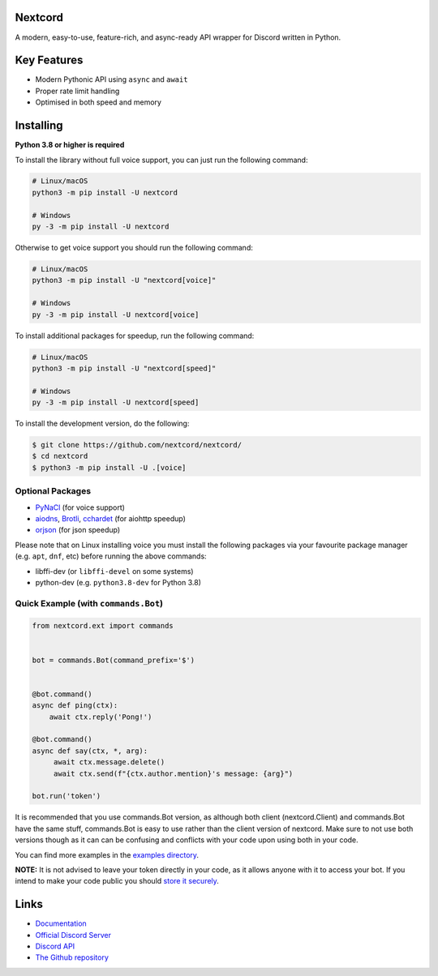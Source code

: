 .. image:: https://raw.githubusercontent.com/nextcord/nextcord/master/assets/repo-banner.svg
   :alt: Nextcord

.. image:: https://img.shields.io/discord/881118111967883295?color=blue&label=discord
   :target: https://discord.gg/ZebatWssCB
   :alt: Discord server invite
.. image:: https://img.shields.io/pypi/v/nextcord.svg
   :target: https://pypi.python.org/pypi/nextcord
   :alt: PyPI version info
.. image:: 	https://img.shields.io/pypi/dm/nextcord?color=informational&label=pypi%20downloads
   :target: https://pypi.python.org/pypi/nextcord
   :alt: PyPI version info
.. image:: https://img.shields.io/pypi/pyversions/nextcord.svg
   :target: https://pypi.python.org/pypi/nextcord
   :alt: PyPI supported Python versions
.. image:: https://img.shields.io/readthedocs/nextcord
   :target: https://docs.nextcord.dev/
   :alt: Nextcord documentation

Nextcord
--------

A modern, easy-to-use, feature-rich, and async-ready API wrapper for Discord written in Python.


Key Features
-------------

- Modern Pythonic API using ``async`` and ``await``
- Proper rate limit handling
- Optimised in both speed and memory

Installing
----------

**Python 3.8 or higher is required**

To install the library without full voice support, you can just run the following command:

.. code:: sh

    # Linux/macOS
    python3 -m pip install -U nextcord

    # Windows
    py -3 -m pip install -U nextcord

Otherwise to get voice support you should run the following command:

.. code:: sh

    # Linux/macOS
    python3 -m pip install -U "nextcord[voice]"

    # Windows
    py -3 -m pip install -U nextcord[voice]

To install additional packages for speedup, run the following command:

.. code:: sh

    # Linux/macOS
    python3 -m pip install -U "nextcord[speed]"

    # Windows
    py -3 -m pip install -U nextcord[speed]


To install the development version, do the following:

.. code:: sh

    $ git clone https://github.com/nextcord/nextcord/
    $ cd nextcord
    $ python3 -m pip install -U .[voice]


Optional Packages
~~~~~~~~~~~~~~~~~~

* `PyNaCl <https://pypi.org/project/PyNaCl/>`__ (for voice support)
* `aiodns <https://pypi.org/project/aiodns/>`__, `Brotli <https://pypi.org/project/Brotli/>`__, `cchardet <https://pypi.org/project/cchardet/>`__ (for aiohttp speedup)
* `orjson <https://pypi.org/project/orjson/>`__ (for json speedup)

Please note that on Linux installing voice you must install the following packages via your favourite package manager (e.g. ``apt``, ``dnf``, etc) before running the above commands:

* libffi-dev (or ``libffi-devel`` on some systems)
* python-dev (e.g. ``python3.8-dev`` for Python 3.8)


Quick Example (with ``commands.Bot``)
~~~~~~~~~~~~~~~~~~~~~~~~~~~~~~~~~~~~~

.. code:: py

    from nextcord.ext import commands


    bot = commands.Bot(command_prefix='$')


    @bot.command()
    async def ping(ctx):
        await ctx.reply('Pong!')

    @bot.command()
    async def say(ctx, *, arg):
         await ctx.message.delete()
         await ctx.send(f"{ctx.author.mention}'s message: {arg}")

    bot.run('token')


It is recommended that you use commands.Bot version, as although both client (nextcord.Client) and commands.Bot have the same stuff, commands.Bot is easy to use rather than the client version of nextcord. Make sure to not use both versions though as it can can be confusing and conflicts with your code upon using both in your code.

You can find more examples in the `examples directory <https://github.com/nextcord/nextcord/blob/stable/examples/>`_.

**NOTE:** It is not advised to leave your token directly in your code, as it allows anyone with it to access your bot. If you intend to make your code public you should `store it securely <https://github.com/nextcord/nextcord/blob/stable/examples/secure_token_storage.py/>`_.

Links
------

- `Documentation <https://docs.nextcord.dev/>`_
- `Official Discord Server <https://discord.gg/ZebatWssCB>`_
- `Discord API <https://discord.gg/discord-api>`_
- `The Github repository <https://www.github.com/nextcord/nextcord>`_
